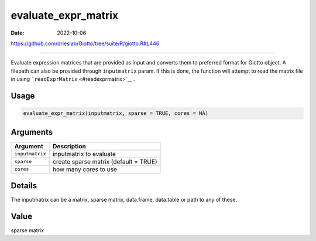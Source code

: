====================
evaluate_expr_matrix
====================

:Date: 2022-10-06

https://github.com/drieslab/Giotto/tree/suite/R/giotto.R#L446

===========

Evaluate expression matrices that are provided as input and converts
them to preferred format for Giotto object. A filepath can also be
provided through ``inputmatrix`` param. If this is done, the function
will attempt to read the matrix file in using
```readExprMatrix`` <#readexprmatrix>`__ .

Usage
=====

.. code:: r

   evaluate_expr_matrix(inputmatrix, sparse = TRUE, cores = NA)

Arguments
=========

=============== =====================================
Argument        Description
=============== =====================================
``inputmatrix`` inputmatrix to evaluate
``sparse``      create sparse matrix (default = TRUE)
``cores``       how many cores to use
=============== =====================================

Details
=======

The inputmatrix can be a matrix, sparse matrix, data.frame, data.table
or path to any of these.

Value
=====

sparse matrix

